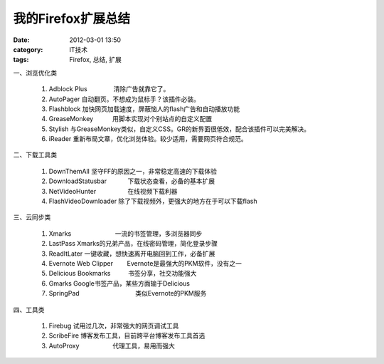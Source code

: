 我的Firefox扩展总结
#############
:date: 2012-03-01 13:50
:category: IT技术
:tags: Firefox, 总结, 扩展

一、浏览优化类

    #. Adblock Plus               清除广告就靠它了。
    #. AutoPager                   
       自动翻页。不想成为鼠标手？该插件必装。
    #. Flashblock                   
       加快网页加载速度，屏蔽恼人的flash广告和自动播放功能
    #. GreaseMonkey           用脚本实现对个别站点的自定义配置
    #. Stylish                           
       与GreaseMonkey类似，自定义CSS。GR的新界面很低效，配合该插件可以完美解决。
    #. iReader                         
       重新布局文章，优化浏览体验。较少适用，需要网页符合规范。

二、下载工具类

    #. DownThemAll                     
       坚守FF的原因之一，非常稳定高速的下载体验
    #. DownloadStatusbar            下载状态查看，必备的基本扩展
    #. NetVideoHunter                  在线视频下载利器
    #. FlashVideoDownloader   
       除了下载视频外，更强大的地方在于可以下载flash

三、云同步类

    #. Xmarks                         一流的书签管理，多浏览器同步
    #. LastPass                      
       Xmarks的兄弟产品，在线密码管理，简化登录步骤
    #. ReadItLater              
       一键收藏，想快速离开电脑回到工作，必备扩展
    #. Evernote Web Clipper        Evernote是最强大的PKM软件，没有之一
    #. Delicious Bookmarks          书签分享，社交功能强大
    #. Gmarks                                     
       Google书签产品，某些方面输于Delicious
    #. SpringPad                                类似Evernote的PKM服务

四、工具类

    #. Firebug                         
       试用过几次，非常强大的网页调试工具
    #. ScribeFire                    
       博客发布工具，目前跨平台博客发布工具首选
    #. AutoProxy                   代理工具，易用而强大

.. raw:: html

   </p>

